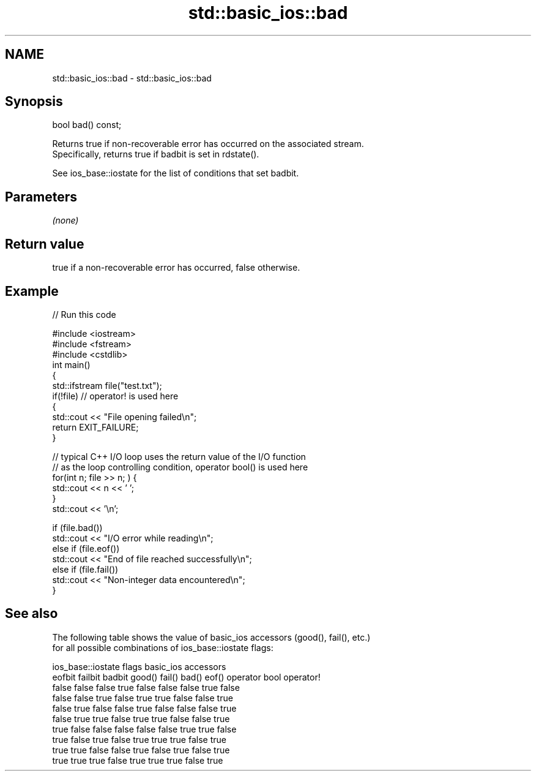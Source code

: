 .TH std::basic_ios::bad 3 "Nov 25 2015" "2.1 | http://cppreference.com" "C++ Standard Libary"
.SH NAME
std::basic_ios::bad \- std::basic_ios::bad

.SH Synopsis
   bool bad() const;

   Returns true if non-recoverable error has occurred on the associated stream.
   Specifically, returns true if badbit is set in rdstate().

   See ios_base::iostate for the list of conditions that set badbit.

.SH Parameters

   \fI(none)\fP

.SH Return value

   true if a non-recoverable error has occurred, false otherwise.

.SH Example

   
// Run this code

 #include <iostream>
 #include <fstream>
 #include <cstdlib>
 int main()
 {
     std::ifstream file("test.txt");
     if(!file)  // operator! is used here
     {
         std::cout << "File opening failed\\n";
         return EXIT_FAILURE;
     }
  
     // typical C++ I/O loop uses the return value of the I/O function
     // as the loop controlling condition, operator bool() is used here
     for(int n; file >> n; ) {
        std::cout << n << ' ';
     }
     std::cout << '\\n';
  
     if (file.bad())
         std::cout << "I/O error while reading\\n";
     else if (file.eof())
         std::cout << "End of file reached successfully\\n";
     else if (file.fail())
         std::cout << "Non-integer data encountered\\n";
 }

.SH See also

   The following table shows the value of basic_ios accessors (good(), fail(), etc.)
   for all possible combinations of ios_base::iostate flags:

        ios_base::iostate flags basic_ios accessors
        eofbit  failbit  badbit good() fail() bad() eof() operator bool operator!
        false   false    false  true   false  false false true          false
        false   false    true   false  true   true  false false         true
        false   true     false  false  true   false false false         true
        false   true     true   false  true   true  false false         true
        true    false    false  false  false  false true  true          false
        true    false    true   false  true   true  true  false         true
        true    true     false  false  true   false true  false         true
        true    true     true   false  true   true  true  false         true
